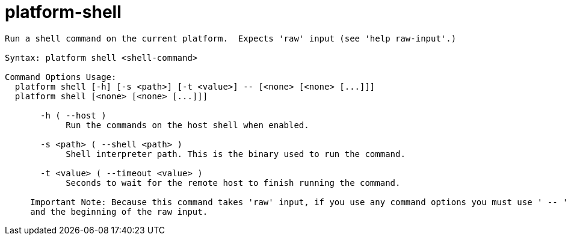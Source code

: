 = platform-shell

----
Run a shell command on the current platform.  Expects 'raw' input (see 'help raw-input'.)

Syntax: platform shell <shell-command>

Command Options Usage:
  platform shell [-h] [-s <path>] [-t <value>] -- [<none> [<none> [...]]]
  platform shell [<none> [<none> [...]]]

       -h ( --host )
            Run the commands on the host shell when enabled.

       -s <path> ( --shell <path> )
            Shell interpreter path. This is the binary used to run the command.

       -t <value> ( --timeout <value> )
            Seconds to wait for the remote host to finish running the command.
     
     Important Note: Because this command takes 'raw' input, if you use any command options you must use ' -- ' between the end of the command options
     and the beginning of the raw input.
----